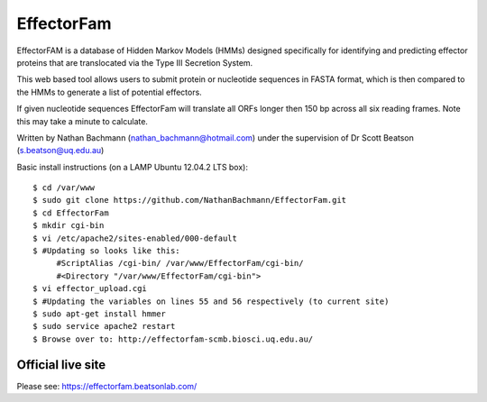EffectorFam
===========

EffectorFAM is a database of Hidden Markov Models (HMMs) designed specifically
for identifying and predicting effector proteins that are translocated via the
Type III Secretion System.

This web based tool allows users to submit protein or nucleotide sequences in
FASTA format, which is then compared to the HMMs to generate a list of 
potential effectors.

If given nucleotide sequences EffectorFam will translate all ORFs longer then
150 bp across all six reading frames. Note this may take a minute to calculate.

Written by Nathan Bachmann (nathan_bachmann@hotmail.com) under the supervision       
of Dr Scott Beatson (s.beatson@uq.edu.au)


Basic install instructions (on a LAMP Ubuntu 12.04.2 LTS box)::

    $ cd /var/www
    $ sudo git clone https://github.com/NathanBachmann/EffectorFam.git
    $ cd EffectorFam
    $ mkdir cgi-bin
    $ vi /etc/apache2/sites-enabled/000-default
    $ #Updating so looks like this:
         #ScriptAlias /cgi-bin/ /var/www/EffectorFam/cgi-bin/
         #<Directory "/var/www/EffectorFam/cgi-bin">
    $ vi effector_upload.cgi
    $ #Updating the variables on lines 55 and 56 respectively (to current site)
    $ sudo apt-get install hmmer
    $ sudo service apache2 restart
    $ Browse over to: http://effectorfam-scmb.biosci.uq.edu.au/

Official live site
------------------

Please see: https://effectorfam.beatsonlab.com/
